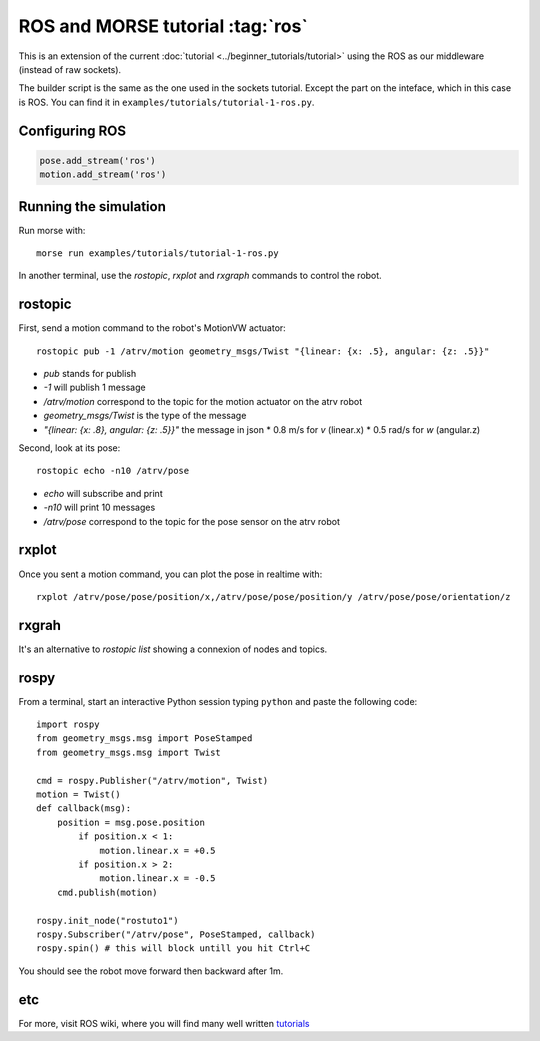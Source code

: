 ROS and MORSE tutorial :tag:`ros`
=================================

This is an extension of the current :doc:`tutorial <../beginner_tutorials/tutorial>`
using the ROS as our middleware (instead of raw sockets).

The builder script is the same as the one used in the sockets tutorial.
Except the part on the inteface, which in this case is ROS.
You can find it in ``examples/tutorials/tutorial-1-ros.py``.


Configuring ROS
---------------

.. code-block:: python

    pose.add_stream('ros')
    motion.add_stream('ros')


Running the simulation
----------------------

Run morse with::

    morse run examples/tutorials/tutorial-1-ros.py

In another terminal, use the `rostopic`, `rxplot` and `rxgraph`
commands to control the robot.


rostopic
--------

First, send a motion command to the robot's MotionVW actuator::

    rostopic pub -1 /atrv/motion geometry_msgs/Twist "{linear: {x: .5}, angular: {z: .5}}"

- `pub` stands for publish
- `-1` will publish 1 message
- `/atrv/motion` correspond to the topic for the motion actuator on the atrv robot
- `geometry_msgs/Twist` is the type of the message
- `"{linear: {x: .8}, angular: {z: .5}}"` the message in json
  * 0.8 m/s for `v` (linear.x)
  * 0.5 rad/s for `w` (angular.z)


Second, look at its pose::

    rostopic echo -n10 /atrv/pose

- `echo` will subscribe and print
- `-n10` will print 10 messages
- `/atrv/pose` correspond to the topic for the pose sensor on the atrv robot


rxplot
------

Once you sent a motion command, you can plot the pose in realtime with::

    rxplot /atrv/pose/pose/position/x,/atrv/pose/pose/position/y /atrv/pose/pose/orientation/z


rxgrah
------

It's an alternative to `rostopic list` showing a connexion of nodes and topics.


rospy
-----

From a terminal, start an interactive Python session typing ``python``
and paste the following code::

    import rospy
    from geometry_msgs.msg import PoseStamped
    from geometry_msgs.msg import Twist

    cmd = rospy.Publisher("/atrv/motion", Twist)
    motion = Twist()
    def callback(msg):
        position = msg.pose.position
            if position.x < 1:
                motion.linear.x = +0.5
            if position.x > 2:
                motion.linear.x = -0.5
        cmd.publish(motion)

    rospy.init_node("rostuto1")
    rospy.Subscriber("/atrv/pose", PoseStamped, callback)
    rospy.spin() # this will block untill you hit Ctrl+C

You should see the robot move forward then backward after 1m.


etc
---

For more, visit ROS wiki, where you will find many well written
`tutorials <http://ros.org/wiki/ROS/Tutorials>`_

